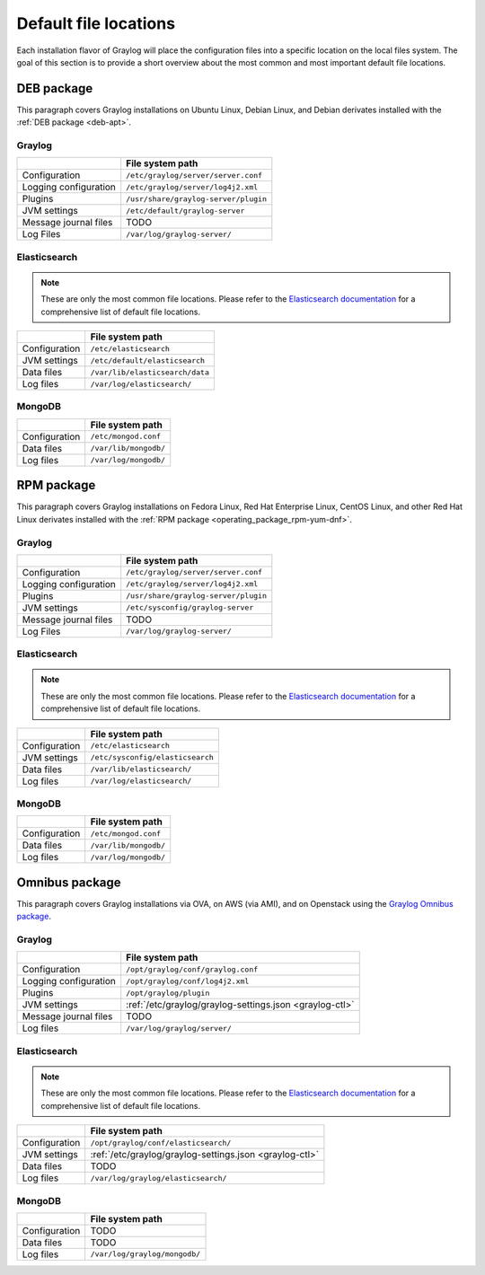 .. _default_file_location:

**********************
Default file locations
**********************

Each installation flavor of Graylog will place the configuration files into a specific location on the local files system. The goal of this section is to provide a short overview about the most common and most important default file locations.


DEB package
===========

This paragraph covers Graylog installations on Ubuntu Linux, Debian Linux, and Debian derivates installed with the :ref:`DEB package <deb-apt>`.

Graylog
-------

+-----------------------+---------------------------------------------+
|                       | File system path                            |
+=======================+=============================================+
| Configuration         | ``/etc/graylog/server/server.conf``         |
+-----------------------+---------------------------------------------+
| Logging configuration | ``/etc/graylog/server/log4j2.xml``          |
+-----------------------+---------------------------------------------+
| Plugins               | ``/usr/share/graylog-server/plugin``        |
+-----------------------+---------------------------------------------+
| JVM settings          | ``/etc/default/graylog-server``             |
+-----------------------+---------------------------------------------+
| Message journal files | TODO                                        |
+-----------------------+---------------------------------------------+
| Log Files             | ``/var/log/graylog-server/``                |
+-----------------------+---------------------------------------------+


Elasticsearch
-------------

.. note:: These are only the most common file locations. Please refer to the `Elasticsearch documentation <https://www.elastic.co/guide/en/elasticsearch/reference/2.3/setup-dir-layout.html#default-paths>`__ for a comprehensive list of default file locations.

+---------------+---------------------------------------------+
|               | File system path                            |
+===============+=============================================+
| Configuration | ``/etc/elasticsearch``                      |
+---------------+---------------------------------------------+
| JVM settings  | ``/etc/default/elasticsearch``              |
+---------------+---------------------------------------------+
| Data files    | ``/var/lib/elasticsearch/data``             |
+---------------+---------------------------------------------+
| Log files     | ``/var/log/elasticsearch/``                 |
+---------------+---------------------------------------------+


MongoDB
-------

+---------------+-----------------------+
|               | File system path      |
+===============+=======================+
| Configuration | ``/etc/mongod.conf``  |
+---------------+-----------------------+
| Data files    | ``/var/lib/mongodb/`` |
+---------------+-----------------------+
| Log files     | ``/var/log/mongodb/`` |
+---------------+-----------------------+


RPM package
===========

This paragraph covers Graylog installations on Fedora Linux, Red Hat Enterprise Linux, CentOS Linux, and other Red Hat Linux derivates installed with the :ref:`RPM package <operating_package_rpm-yum-dnf>`.

Graylog
-------

+-----------------------+---------------------------------------------+
|                       | File system path                            |
+=======================+=============================================+
| Configuration         | ``/etc/graylog/server/server.conf``         |
+-----------------------+---------------------------------------------+
| Logging configuration | ``/etc/graylog/server/log4j2.xml``          |
+-----------------------+---------------------------------------------+
| Plugins               | ``/usr/share/graylog-server/plugin``        |
+-----------------------+---------------------------------------------+
| JVM settings          | ``/etc/sysconfig/graylog-server``           |
+-----------------------+---------------------------------------------+
| Message journal files | TODO                                        |
+-----------------------+---------------------------------------------+
| Log Files             | ``/var/log/graylog-server/``                |
+-----------------------+---------------------------------------------+


Elasticsearch
-------------

.. note:: These are only the most common file locations. Please refer to the `Elasticsearch documentation <https://www.elastic.co/guide/en/elasticsearch/reference/2.3/setup-dir-layout.html#default-paths>`__ for a comprehensive list of default file locations.

+---------------+----------------------------------+
|               | File system path                 |
+===============+==================================+
| Configuration | ``/etc/elasticsearch``           |
+---------------+----------------------------------+
| JVM settings  | ``/etc/sysconfig/elasticsearch`` |
+---------------+----------------------------------+
| Data files    | ``/var/lib/elasticsearch/``      |
+---------------+----------------------------------+
| Log files     | ``/var/log/elasticsearch/``      |
+---------------+----------------------------------+


MongoDB
-------

+---------------+-----------------------+
|               | File system path      |
+===============+=======================+
| Configuration | ``/etc/mongod.conf``  |
+---------------+-----------------------+
| Data files    | ``/var/lib/mongodb/`` |
+---------------+-----------------------+
| Log files     | ``/var/log/mongodb/`` |
+---------------+-----------------------+


Omnibus package
===============

This paragraph covers Graylog installations via OVA, on AWS (via AMI), and on Openstack using the `Graylog Omnibus package <https://github.com/Graylog2/omnibus-graylog2#readme>`_.

Graylog
-------

+-----------------------+---------------------------------------------------------+
|                       | File system path                                        |
+=======================+=========================================================+
| Configuration         | ``/opt/graylog/conf/graylog.conf``                      |
+-----------------------+---------------------------------------------------------+
| Logging configuration | ``/opt/graylog/conf/log4j2.xml``                        |
+-----------------------+---------------------------------------------------------+
| Plugins               | ``/opt/graylog/plugin``                                 |
+-----------------------+---------------------------------------------------------+
| JVM settings          | :ref:`/etc/graylog/graylog-settings.json <graylog-ctl>` |
+-----------------------+---------------------------------------------------------+
| Message journal files | TODO                                                    |
+-----------------------+---------------------------------------------------------+
| Log files             | ``/var/log/graylog/server/``                            |
+-----------------------+---------------------------------------------------------+


Elasticsearch
-------------

.. note:: These are only the most common file locations. Please refer to the `Elasticsearch documentation <https://www.elastic.co/guide/en/elasticsearch/reference/2.3/setup-dir-layout.html#default-paths>`__ for a comprehensive list of default file locations.

+---------------+---------------------------------------------------------+
|               | File system path                                        |
+===============+=========================================================+
| Configuration | ``/opt/graylog/conf/elasticsearch/``                    |
+---------------+---------------------------------------------------------+
| JVM settings  | :ref:`/etc/graylog/graylog-settings.json <graylog-ctl>` |
+---------------+---------------------------------------------------------+
| Data files    | TODO                                                    |
+---------------+---------------------------------------------------------+
| Log files     | ``/var/log/graylog/elasticsearch/``                     |
+---------------+---------------------------------------------------------+


MongoDB
-------

+---------------+----------------------------------+
|               | File system path                 |
+===============+==================================+
| Configuration | TODO                             |
+---------------+----------------------------------+
| Data files    | TODO                             |
+---------------+----------------------------------+
| Log files     | ``/var/log/graylog/mongodb/``    |
+---------------+----------------------------------+
